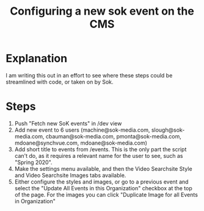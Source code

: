 #+TITLE: Configuring a new sok event on the CMS

* Explanation

I am writing this out in an effort to see where these steps could be streamlined with code, or taken on by Sok. 

* Steps
1. Push "Fetch new SoK events" in /dev view
2. Add new event to 6 users (machine@sok-media.com, slough@sok-media.com, cbauman@sok-media.com, pmonta@sok-media.com, mdoane@synchvue.com, mdoane@sok-media.com)
3. Add short title to events from /events. This is the only part the script can't do, as it requires a relevant name for the user to see, such as "Spring 2020". 
4. Make the settings menu available, and then the Video Searchsite Style and Video Searchsite Images tabs available. 
5. Either configure the styles and images, or go to a previous event and select the "Update All Events in this Organization" checkbox at the top of the page. For the images you can click "Duplicate Image for all Events in Organization"